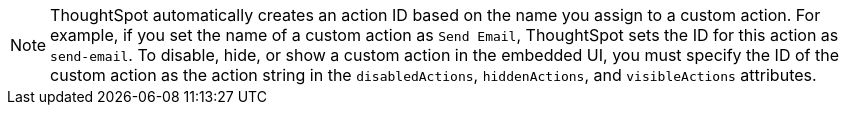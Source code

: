 [NOTE]
====
ThoughtSpot automatically creates an action ID based on the name you assign to a custom action. For example, if you set the name of a custom action as `Send Email`, ThoughtSpot sets the ID for this action as `send-email`. To disable, hide, or show a custom action in the embedded UI, you must specify the ID of the custom action as the action string in the `disabledActions`, `hiddenActions`, and `visibleActions` attributes.
====